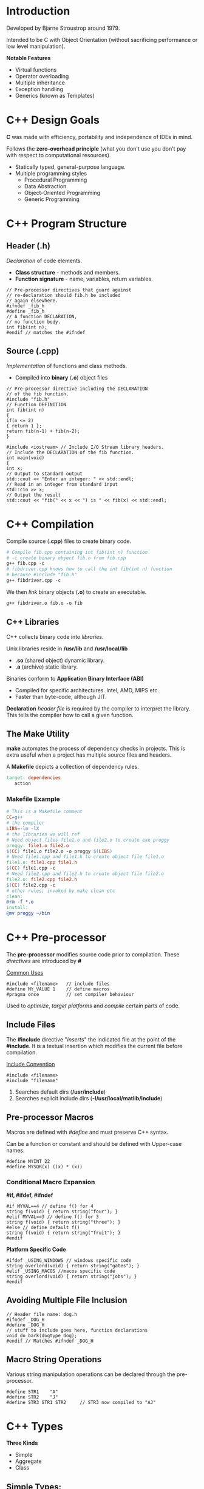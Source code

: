 #+OPTIONS: toc:2
#+OPTIONS: ^:nil
* Introduction
Developed by Bjarne Stroustrop around 1979.

Intended to be C with Object Orientation (without sacrificing performance or low level manipulation).

*Notable Features*
   - Virtual functions 
   - Operator overloading
   - Multiple inheritance
   - Exception handling
   - Generics (known as Templates)
     
* C++ Design Goals
  *C* was made with efficiency, portability and independence of IDEs in mind.

  Follows the *zero-overhead principle* (what you don't use you don't pay with
  respect to computational resources).
 
  - Statically typed, general-purpose language.
  - Multiple programming styles
    + Procedural Programming
    + Data Abstraction
    + Object-Oriented Programming
    + Generic Programming
* C++ Program Structure
** Header (.h)
   /Declaration/ of code elements.
   - *Class structure* - methods and members.
   - *Function signature* - name, variables, return variables.
#+BEGIN_SRC C++
// Pre-processor directives that guard against
// re-declaration should fib.h be included
// again elsewhere.
#ifndef _fib_h
#define _fib_h
// A function DECLARATION,
// no function body.
int fib(int n);
#endif // matches the #ifndef
#+END_SRC
** Source (.cpp)
   /Implementation/ of functions and class methods.
   - Compiled into *binary* (*.o*) object files
#+BEGIN_SRC C++
// Pre-processor directive including the DECLARATION
// of the fib function.
#include "fib.h"
// Function DEFINITION
int fib(int n)
{
if(n <= 2)
{ return 1 };
return fib(n-1) + fib(n-2);
}

#include <iostream> // Include I/O Stream library headers.
// Include the DECLARATION of the fib function.
int main(void)
{
int x;
// Output to standard output
std::cout << "Enter an integer: " << std::endl;
// Read in an integer from standard input
std::cin >> x;
// Output the result
std::cout << "fib(" << x << ") is " << fib(x) << std::endl;
#+END_SRC
* C++ Compilation
Compile source (*.cpp*) files to create binary code.
#+BEGIN_SRC makefile
# Compile fib.cpp containing int fib(int n) function
# -c create binary object fib.o from fib.cpp
g++ fib.cpp -c
# fibdriver.cpp knows how to call the int fib(int n) function
# because #include "fib.h"
g++ fibdriver.cpp -c
#+END_SRC
We then /link/ binary objects (*.o*) to create an executable.
#+BEGIN_SRC makefile
g++ fibdriver.o fib.o -o fib
#+END_SRC
** C++ Libraries
   C++ collects binary code into /libraries/.

   Unix libraries reside in */usr/lib* and */usr/local/lib*
     - *.so* (shared object) dynamic library.
     - *.a* (archive) static library.

   Binaries conform to *Application Binary Interface (ABI)*
     - Compiled for specific architectures. Intel, AMD, MIPS etc.
     - Faster than byte-code, although JIT.

     *Declaration* /header file/ is required by the compiler to interpret the library.
     This tells the compiler how to call a given function.

** The Make Utility
   *make* automates the process of dependency checks in projects. This is extra useful when a project has multiple
   source files and headers.

   A *Makefile* depicts a collection of dependency rules.
#+BEGIN_SRC makefile
 target: dependencies
	action
 #+END_SRC  
*** Makefile Example
#+BEGIN_SRC makefile
 # This is a Makefile comment
 CC=g++
 # the compiler
 LIBS=-lm -lX
 # the libraries we will ref
 # Need object files file1.o and file2.o to create exe proggy
 proggy: file1.o file2.o
 $(CC) file1.o file2.o -o proggy $(LIBS)
 # Need file1.cpp and file1.h to create object file file1.o
 file1.o: file1.cpp file1.h
 $(CC) file1.cpp -c
 # Need file2.cpp and file2.h to create object file file2.o
 file2.o: file2.cpp file2.h
 $(CC) file2.cpp -c
 # other rules; invoked by make clean etc
 clean:
 @rm -f *.o
 install:
 @mv proggy ~/bin
 #+END_SRC
* C++ Pre-processor
  The *pre-processor* modifies source code prior to compilation. These /directives/
  are introduced by *#*

  _Common Uses_
#+BEGIN_SRC C++
#include <filename>   // include files
#define MY_VALUE 1    // define macros
#pragma once          // set compiler behaviour
#+END_SRC
  Used to /optimize/, /target platforms/ and /compile/ certain parts of code.
** Include Files
   The *#include* directive "/inserts/" the indicated file at the point of the *#include*. It is a textual
   insertion which modifies the current file before compilation.
   
   _Include Convention_
#+BEGIN_SRC C++
#include <filename>
#include "filename"
#+END_SRC
1. Searches default dirs (*/usr/include*)
2. Searches explicit include dirs (*-I/usr/local/matlib/include*)
** Pre-processor Macros
Macros are defined with /#define/ and must preserve C++ syntax.

Can be a function or constant and should be defined with Upper-case names.

#+BEGIN_SRC C++
#define MYINT 22
#define MYSQR(x) ((x) * (x))
#+END_SRC
*** Conditional Macro Expansion
    *#if, #ifdef, #ifndef*
#+BEGIN_SRC C++
#if MYVAL==4 // define f() for 4
string f(void) { return string("four"); }
#elif MYVAL==3 // define f() for 3
string f(void) { return string("three"); }
#else // define default f()
string f(void) { return string("fruit"); }
#endif
#+END_SRC
   *Platform Specific Code*
#+BEGIN_SRC C++
#ifdef _USING_WINDOWS // windows specific code
string overlord(void) { return string("gates"); }
#elif _USING_MACOS //macos specific code
string overlord(void) { return string("jobs"); }
#endif
#+END_SRC
** Avoiding Multiple File Inclusion
#+BEGIN_SRC C++
// Header file name: dog.h
#ifndef _DOG_H
#define _DOG_H
// stuff to include goes here, function declarations
void do_bark(dogtype dog);
#endif // Matches #ifndef _DOG_H
#+END_SRC
** Macro String Operations
 Various string manipulation operations can be declared through the pre-processor.
 #+BEGIN_SRC C++
 #define STR1    "A"
 #define STR2    "J"
 #define STR3 STR1 STR2     // STR3 now compiled to "AJ"
 #+END_SRC
* C++ Types
  *Three Kinds*
  + Simple
  + Aggregate
  + Class
** Simple Types:
  + *char* - 8-bit integer value.
  + *int* - standard system integer.
  + *float* - system single precision float.
  + *double* - system double precision float.
  + *short/long/long long* - short (half)/long (double) integer.

  *Signed vs Unsigned*
  + *bool* - 8 bit integer value. 0 converts to /false/ and non-zero value converts to /true/.
  + *unsigned char c* - u_char may also be defined.
  + *std::size_t* - standard unsigned integral type.

  *Simple Type Sizes are System*
#+BEGIN_SRC C++
cout << "System long size=" << sizeof(long) << " bytes.";
#+END_SRC
** Integral Types
| Type      | int    | long   | long long |
|-----------+--------+--------+-----------|
| 16-bit OS | 16-bit | 32-bit | n/a       |
| 32-bit OS | 32-bit | 32-bit | 64-bit    |
| 64-bit OS | 32-bit | 64-bit | 64-bit    |
*Modern Alternative to *sizeof()*
#+BEGIN_SRC C++
#include <limits>
...
std::cout << "long size="
          << std::numeric_limits<long>::digits;
#+END_SRC
*cstdint* header provides /int32_t/, /int64_t/, /uint32_t/, /uint64_t/ types.
** Aggregate Types
*** Structures
/Groups/ data into a *record*.

*Ancestor* of the /class/.

_Notes_
- All data and methods are *public*.
- Helps with backward compatibility with C.
- Use a class if you really want a class!

*Declaration*
#+BEGIN_SRC C++
struct DataEntry{
   int IdNumber;
   char name[40];
   char address[300];
}; // REMEMBER THE SEMI-COLON
#+END_SRC
We can now use *DataEntry*
#+BEGIN_SRC C++
DataEntry d1;
cout << "Name is: " << d1.name << endl;
d1.IdNumber = 1048576; 
#+END_SRC
_Singleton Structure_ (no *struct* name)
#+BEGIN_SRC C++
struct { int a; } s1;
#+END_SRC
*Shallow Copy*

_Shallow Copy (byte-by-byte) with Assignment Operator=_
#+BEGIN_SRC C++
DataEntry d1 = d2;
#+END_SRC
(shallow copy means pointers will not be accessed)
*** Enumerations
    A set of named integer constants.

*Declaration*
#+BEGIN_SRC C++
enum name {label_1, ..., label_n};
#+END_SRC
First integer will be zero, increment for each label.

_Specific Mapping_
#+BEGIN_SRC C++
enum DaysOfWeek {Sun=1, Mon, Tues, Wed, Thur, Fri, Sat};
#+END_SRC
DaysOfWeek is now a valid time.
#+BEGIN_SRC C++
DaysOfWeek dd;
if (dd == Fri) cout << "It's Friday!" << endl;
#+END_SRC
Enumeration type is *not* *int*.

Enumeration scope is global or class.

_When using a class enum outside of class_
#+BEGIN_SRC C++
MyClass::DaysOfWeek x = MyClass::Sun;
#+END_SRC
** Class Types
*** Declaration
*C++ separates method code from class declaration.*
 
Declared with /class/ keyword within header file (*.h*).
#+BEGIN_SRC C++
#ifndef PERSON_H
#define PERSON_H
#include <string>

class person{
private:           // private members
   std::string n;
public:            // public members
   person(std::string name); // constructor
   void set_name(std::string name); // setter
};  // NB! semi-colon
#+END_SRC
*** Implementation
Implement methods in source file (*.cpp*).
#+BEGIN_SRC C++
#include "person.h" //incl class declaration
// implementation of methods

person::person(std::string name) : n(name) {}  // constructor
void person::set_name(std::string name) { n = name; } // member function
#+END_SRC
*::* (scope operator) and class name associates /declaration/ + /definition/

* C++ Variables
** Variable Initialises
_Simple Variables_
#+BEGIN_SRC C++
float a = 0.4534534e-10;      //simple vars
int b[5] = { 0, 1, 2, 3, 4 }; //arrays
#+END_SRC
_Structure_ (field by field)
#+BEGIN_SRC C++
struct Name { char a; int numbers[3]; float t; };
Name tt = {'A', {1,2,3}, 0.5};
#+END_SRC
_Brackets_ (multi-value fields)
#+BEGIN_SRC C++
int myarray[3][3][2] = {
  { {1,2}, {3,4}, {5,6} },
  { {7,8}, {9,10}, {11,12} },
  { {13,14}, {15,16}, {17,18} }
};
#+END_SRC
Only works for *Plain Old Data (POD)*

/Class/ types initialised with a constructor.
** Variable Qualifiers
| Qualifier Name | Qualifier Description                                      |
|----------------+------------------------------------------------------------|
| extern         | variable defined outside current scope                     |
| static         | variable bound to class                                    |
| const          | value cannot be changed after initialisation               |
| register       | suggests that compiler use CPU registers to store variable |
| volatile       | variable protected from compiler optimisations             |
** Type Conversion
C++ is a *strong type checker*.

_Automatic Casts_
Expressions/assignments, function params, class.
#+BEGIN_SRC C++
int i = 1;
std::printf(i);
#+END_SRC
_Explicit_
#+BEGIN_SRC C++
float x = 4.0f
int i = (int)(x) + 2;  // old style
int j = int(x) + 2;    // new style
#+END_SRC
Old style required for *unsigned char* and *long long*.

Type conversion may be unsafe so the compiler attempts to limit it.

eg. *int* to *short* and back to *int* loses 2 bytes of data.
** Type Definitions
Creates a *new type name* from an old one. Allows for simpler code.
Also obeys the scoping principles.
 
_Examples_
#+BEGIN_SRC C++
// type u_char is an unsigned char
typedef unsigned char u_char;
#+END_SRC
#+BEGIN_SRC C++
std::vector<float> vec;
typedef std::vector<float>::const_iterator it;
it i = vec.begin(); // I’m not typing that out again
#+END_SRC
** Overflow Errors
Operations can result in variables exceeding their maximum values
which won't result in a compile or runtime error.
Be careful to check these logical errors.

Recall a *char* can take on values in the range *-128* to *127*
#+BEGIN_SRC C++
char c = 0;
cout << int(c) << "\n";
c += 100;                   // Still Good
cout << int(c) << "\n";
c += 100;                   // Woops we're overflowin
cout << int(c) << "\n"
#+END_SRC
* C++ I/O
C and C++ IO are based on /streams/, which are sequences of bytes flowing /in/ and /out/ of programs.

_Input Operations_
Data bytes flow from an input source (e.g. keyboard, file, network, etc...) in the program.

_Output Operations_
Data bytes flow from the program to an output sink (e.g. console, file, network, etc...)
** iostream library
Stream support is provided in the *iostream* library

This library /overloads/ the *<<* operator for /stream insertion/ and the *>>* operator for /stream extraction/.

Provides standard stream objects *cout* (console output) and *cin* (console input)
| I/O TYPE | SCOPE        | OBJECT                       |
|----------+--------------+------------------------------|
| Console  | global       | cout, cerr, clog, cin        |
| File     | instantiated | ofstream, ifstream           |
| Memory   | instantiated | ostringstream, istringstream |
*** I/O Code EXAMPLEs
**** Console
#+BEGIN_SRC c++
#include <iostream>
std::string s; double d;
std::cout << "Hello world " << s << ’ ’ << d << std::endl;
std::cin >> s >> std::ws /* consume ws */ >> d; // Read string+double
#+END_SRC
**** File
#+BEGIN_SRC c++
#include <fstream>
std::ofstream out("output.txt"); std::ifstream in("input.txt");
out << "Hello world " << s << ’ ’ << d << std::endl;
in >> s >> std::ws /* consume ws */ >> d; // Read string+double
#+END_SRC
**** Memory
#+BEGIN_SRC C++
#include <sstream>
std::ostringstream oss; std::istringstream iss("FooBar 1.234");
oss << "Hello world " << s << ’ ’ << d << std::endl;
iss >> s >> std::ws >> d;            // Get string+double from iss
std::cout << oss.str() << std::endl; // Print the oss’ string.
#+END_SRC
*** I/O Stream Hierarchy
*ofstream* + *ostringstream* inherit from *ostream*.

This means base class *ostream &* can bind to *ofstream*/*ostringstream* variables.
*** I/O Stream Operators
+ *<<* appends data to stream object.
+ *>>* removes data from stream object.

Can be /overloaded/ for custom types.
#+BEGIN_SRC C++
class point { public: int x; int y; };
#+END_SRC
_overload stream output << operator_ *ostream* is base class
#+BEGIN_SRC C++
ostream & operator<<(ostream & out, const point & p)
   { out << p.x << ’ ’ << p.y; return out; }
#+END_SRC 
_overload stream input >> operator_ *istream* is base class
#+BEGIN_SRC C++
istream & operator>>(istream & in, point & p)
   { in >> p.x >> std::ws /* consume ws */ >> p.y; return in; }
#+END_SRC

streams can now output and input point
#+BEGIN_SRC C++
point origin;
cin >> origin; // >> overloaded for point
cout << origin; // << overloaded for point
#+END_SRC
* Console I/O
Done via methods and overloaded operators ( <<,>> )
#+BEGIN_SRC C++
int i; float f;
// Add a string to cout
cout << "Enter an integer and a float: ";
cin >> i >> ws >> f; // Remove an int and a float from cin
#+END_SRC
- *cout* - writes to stdout
- *cin* - reads from stdin 
- *cerr* - is mapped to stderr (no redirection)
- *Manipulators* - affects behaviour of stream

_Special Characters_
| SPECIAL CHARACTER | USAGE                 |
|-------------------+-----------------------|
| \n                | newline               |
| \t                | tab                   |
| \NNN              | print char with octal |
| \xNNN             | print char with hex   |
| \a                | beeps                 |

_Examples_
#+BEGIN_SRC C++
cout << "the end-of-line manip" << endl;
cout << "write numbers as hex" << hex << 45;
cin >> a >> ws >> b; // ws consumes whitespace
// #include <iomanip> for setprecision
cout << scientific << setprecision(8) << 1.342355;
#+END_SRC
We can also write our own manipulators.
**** Reading Console Data
  *>>* operator is /overloaded/ to support different data types.

  _Example_
  #+BEGIN_SRC C++
  string mystring;
  cin >> mystring; // Reads till whitespace
  float f;
  cin >> f; // Read in a float. e.g. try "1.45e-8"
  #+END_SRC
  _Other Methods_
  #+BEGIN_SRC C++
  int i;
  cin >> hex >> i; // Read in hex. Try 0xAB
  cin >> octal >> i; // Read in octal. Try 054
  #+END_SRC
**** Reading Lines of Console Data
  #+BEGIN_SRC C++
  #include <string>
  #include <iostream>
  // Needed for string objects
  // Need for cout and cin
  void main(void) {
  std::string s;
  std::getline(std::cin, s,’\n’); // Reads till ’\n’.
  std::cout << s << std::endl; // Output the input
  }
  #+END_SRC
  _Why its Powerful_
  #+BEGIN_SRC C++
  int i; float f;
  // Assume user types "4 4.2 hello world"
  cin >> i >> f; // Consumes the "4 4.2"
  cin >> i >> f; // Tries to consume "hello world". FAILS
  #+END_SRC
**** Reading from cin
  #+BEGIN_SRC C++
  vector<string> items;
  string s;
  while (!cin.eof()) {
    cin >> s >> ws;
    items.push_back(s);
  }
  #+END_SRC
** Memory-based I/O
Formats strings or read from strings in memory.

Useful for converting non-string types to string.

Use *stringstream* normally but:
- *strstream* for old *char ** strings. deprecated + buggy.
- *istringstream/ostringstream* depending on input/output.

_Example_
#+BEGIN_SRC C++
#include <sstream>
int i1, i2; float f1; string str;
string input = "hello 1 2 2.3";
istringstream is(input);
is >> str >> i1 >> i2 >> f1;
#+END_SRC
** File-based I/O
two basic types: input and output file streams.

simple file I/O: *fstream*, *ifstream*, *ofstream*

_Example_
#+BEGIN_SRC C++
#include <fstream>
ifstream myfile;
myfile.open("file.dat");
if (!myfile)
  { cerr << "File open failed!"; }
#+END_SRC
or
#+BEGIN_SRC C++
ifstream myfile("file.dat");
myfile.close(); // close the file
#+END_SRC
*always close files* (with destructors is fine)
** Text File I/O
overloading operators ( *<<*, *>>* ) available; derived from *ios*

_EXAMPLE_
#+BEGIN_SRC C++
int i;
while (!myfile.eof()) {
  myfile >> i >> ws;
  cout << "The next data item is " << i << endl;
}
#+END_SRC
type of input determined by variable and white spaces separates data items (use *ws*)
** Binary File I/O
_Example_
#+BEGIN_SRC C++
#include <iostream>
#include <fstream>

const int ARRAY_SZ=40;
unsigned char array[ARRAY_SZ];
ifstream myfile("binary.dat", ios::binary);
while (!myfile.eof()) {
  int n = myfile.read(array, ARRAY_SIZE);
  cout << "Data: ";
  for(int i=0; i<n; ++i) { cout << array[i]; }
  cout << endl;
}

outfile.write(array, ARRAY_SIZE); // Binary output
#+END_SRC
* Scope
What variable/function is a label bound to at a point?
#+BEGIN_SRC C++
class A { int a=1; }; // a in scope of class A
void func1(void) { int a=2; } // a in scope of func1
void func2(void) { int a=3; } // a in scope of func2
while(true) { int a=4; } // a in the scope of code block
#+END_SRC
*RULE OF THUMB*: Pairs of *{}* define new scope.

Variables defined at *global* scope are visible everywhere.
** Local Variables
A variable defined in an enclosed scope hides one in outer scope.
#+BEGIN_SRC C++
int i = 10; // global/outer scope
for (int j = 0; j < 5; j++)
{ int i = j*2; cout << i << endl; }
#+END_SRC
You can access global scope variables using scope operator, *::*
#+BEGIN_SRC C++
int i = 10; // defined OUTSIDE code/class
for (int j = 0; j < 5; j++)
  { int i = j*2; cout << ::i << endl;}
#+END_SRC
** Lifetime
In C++, lifetime of automatic variables is bounded to scope. Once the scope is left, the variables defined within
it are destroyed.
** Namespaces
Large projects may result in name clashes. We solve this through a namespace.

- Labels in the namespace are "prefixed" with the namespace.
- No duplicate definitions within namespace.
- Use scope resolution operator *::* to refer to namespace labels.
#+BEGIN_SRC C++
namespace project { int p1; }
namespace projectx { float p1; }
cout << project::p1 << projectx::p1;
#+END_SRC
It's almost like a virtual directory.
* C++11 New Features
** New Typing Constructs
- *auto* - deduces type of variable from expression on rhs.
#+BEGIN_SRC C++
std::vector<float> vec;
// std::vector<float>::iterator i = vec.begin()
auto i = vec.begin();
#+END_SRC
- *decltype* - deduce type of variable from supplied expression.
#+BEGIN_SRC C++
int an_int;
// Figure out the type of this
// variable at compile time.
decltype(an_int) another_int = 5;
#+END_SRC
** Initializer Lists
Extends Initializer Lists to work with non-POD constructs.
#+BEGIN_SRC C++
std::vector<int> a = { 0, 1, 2, 3, 4 };
#+END_SRC
Constructor takes a *std::initializer_list<type>* variable.
#+BEGIN_SRC C++
class MyList {
  public:
    MyList(const std::initializer_list<int> & rhs)
    {
      for(auto i = rhs.begin(); i != rhs.end(); ++i)
        { /* construct MyList */ }
    }
}
#+END_SRC
* C++ Program Memory
C++ allows programmers to directly access, manipulate and manage memory.

_Program Memory_
| Level 1 | Code                          |
| Level 2 | Global variables/ Static data |
| Level 3 | Freestore or Heap             |
| Level 4 | Stack                         |
/Local variables/ are allocated to the *stack*

/Dynamic variables/ are allocated to the *heap*
* Pointers
Copying large object is slow. /Pointers/ allow us to avoid extra copies
- Copy object's memory address around.
- 2^{16} = 64KB. 16-bit integer for memory address range.

_Array Analogy_
A program's memory can be compared to a huge array of bytes.
Index into the array is a pointer.
Usually written in /hex/: 0XFFFFFFA0 (32-bit address)
** Declaring Pointers
A *pointer* variable holds a *memory address*
#+BEGIN_SRC C++
type * ptrname;
#+END_SRC
Initializing to memory address with *&*
#+BEGIN_SRC C++
int a = 5;
int * ptr = &a;
#+END_SRC
Initialize default ptr value to *nullptr*
#+BEGIN_SRC C++
// keyword in C++11
int * p1 = nullptr;
// C++03 MACRO (0x0)
int * p2 = NULL;
#+END_SRC
** Dereferencing Pointers
*Value* at address obtained using * operator
#+BEGIN_SRC C++
int * ptr = 0xFFFFFFA0; // Assign random address. BAD!
int i = *ptr; // Dereference to inspect value at random address.
cout << "int value @ address "
     << static_cast<void *>(ptr) << "=" << i << endl;
*ptr = 5;     // Dereference to set value.
#+END_SRC
_Dereferencing members of Struct/Class Pointers_

*Class*:
#+BEGIN_SRC C++
class binary_tree_node
{
public:
  float node_func(void) { return f; }
  binary_tree_node * left, * right;
  float f;
};
binary_tree_node n; binary_tree_node * node = &n;
(*node).f = 1.0f;
#+END_SRC
or even prettier
#+BEGIN_SRC C++
node->f = 1.0f;
node->left = node->right = NULL;
cout << node->node_func() << endl;
#+END_SRC
** Types of Pointers
*** Generic Pointers
Can point to any type, but cannot be directly dereferenced, one must cast /explicitly/.
#+BEGIN_SRC C++
// assume this returns a pointer
void * ptr = GetAddress();
float * fptr = static_cast<float *>(ptr);
#+END_SRC
Functions can both receive and return void pointers. Don't do it though because it can get confusing.
All pointers have the same size anyway (Architecture dependent).

Max addressable memory for 32-bits is 4GB.
*** Function Pointers
The function *name* is a pointer to code in memory.
#+BEGIN_SRC C++
// Declare a Function Pointer type, binfuncptr
typedef int (*binfuncptr)(int,int);
// Functions matching binfuncptr’s signature
int add(int a, int b) { return a+b; }
int subtract(int a, int b) { return a-b; }
// Applies function ptrs of type binfuncptr
int apply(binfuncptr ptr, int a, int b) { return ptr(a, b); }

int main(void) {
  cout << apply(add, 5, 3) << endl;
  cout << apply(subtract, 5, 3) << endl;
  int (*fptr)(int,int) = add; // No typedef
  fptr(5,3);
}
#+END_SRC
** Pointer Arithmetic
Access array of memory using pointer arithmetic.
#+BEGIN_SRC C++
char a[4] = {’D’,’O’,’G’,’E’};
char * ptr = a; // Arrays are
for(int i=0; i<4; i++) // pointers!
  { cout << *(ptr+i) << endl; }
#+END_SRC
Step size is deduced from type.
#+BEGIN_SRC C++
for(char * p=a; p != a+4; ++p)
  { cout << *p << endl; }
#+END_SRC
Array indexing is still a lot nicer.
#+BEGIN_SRC C++
for(int i=0; i<4; ++i)
  { cout << ptr[i] << endl; }
#+END_SRC
** Pointer Indirection
Pointers to pointers
#+BEGIN_SRC C++
// pointer to a char pointer
char * cptr = nullptr;
char ** ccptr = &cptr;
char *** cccptr = &ccptr;
#+END_SRC
add a * for every level of indirection

_Example_
#+BEGIN_SRC C++
char ch = ’a’;
char * cptr = &ch;
char ** ccptr = &cptr;
char *** cccptr = &ccptr;

// What does this print?
cout << *cptr << **ccptr
  << ***cccptr << endl;

*cptr = ’b’; **ccptr = ’c’;
***cccptr = ’d’;

// What does this print?
cout << ch << endl;
#+END_SRC
** Pointers as Function Arguments
Old style of reference passing. Pass reference instead of copying variable into function argument.
#+BEGIN_SRC C++
big_class * func(big_class * object, node_type ** node)
{
  // Access the rather large object
  dostuffwith(object->large_value);
  // Change the address of the supplied pointer!
  *node = object->node;
  return object;
}
#+END_SRC
Avoids copy of large value but is fairly legacy.
* References
A reference serves as an alternative name for the object with which it has been initialised.
#+BEGIN_SRC C++
int x = 10;  // 'plain' int
int& r = x;  // reference
#+END_SRC
- *x* is an ordinary /int/
- *r* is a reference, initialised with *x*, no new memory is allocated
* Functions
** Pass-by-value
#+BEGIN_SRC C++
int add(int a, int b)
#+END_SRC
Two new local variables a and b are created and are assigned the incoming values.
They are destroyed once the function completes.
** Pass-by-reference
#+BEGIN_SRC C++
int add(int& a, int& b)
#+END_SRC
&a creates a reference to an int. It becomes an alias to the existing integer variables/values.
** Overloading
Multiple function signatures with the same name.
#+BEGIN_SRC C++
double add (int a, int b)
double add(double a, double b)
#+END_SRC
* Dynamic Memory Allocation
C++ does *not* have a garbage collector.

*Dynamic variables* (created using *new*) allocated/deallocated by programmer (Local
or automatic variables managed by the runtime environment using scope).

Address of Dynamic Memory stored in a pointer.
#+BEGIN_SRC C++
// Allocate and deallocate single object
myobject * myobjptr = new myobject;
delete myobjptr;
// Allocate and deallocate array of objects
int * intptr = new int [30];
delete [] intptr; // NB! Brackets
#+END_SRC
- *new* - invokes constructors
- *delete* - invokes destructors
** Stack vs. the Heap
/Dynamic Memory/ is acquired from the *heap*.

/Local Variables and Arguments/ live on the *stack*.
** Dynamic Arrays
We can also create dynamic arrays with *new*
#+BEGIN_SRC C++
// 2 rows, different column sizes for each row
int rows = 2; int cols[2] = { 3, 2 };
float ** array = new float*[rows]; // Allocate array of float *’s
for (int i=0; i<rows; ++i) {
  // Allocate float array, current row determines size
  array[i] = new float[cols[i]];
  // Initialise the array with float values
  for(int j=0; j<cols[i]; ++j)
    { array[i][j] = float(i*j+1); }
  }
}

if (array[k][l] == 2.0 ) { /* do stuff */ }

for(int i=0; i<rows; ++i)
  { delete [] array[i]; } // Delete the inner arrays
delete [] array;
// Delete the outer array
#+END_SRC
* Resource Acquisition is Initialisation (RAII)
C++ Memory Model pairs /Object Construction/ and /Destruction/ within *same scope*.

Important for guaranteeing /exception safety/.
** Automated Pointer Management
Dynamically Allocated Memory isn't managed by the RAII paradigm.

_Problem_
#+BEGIN_SRC C++
int main(void) {
  student * ptr = new student;
  if(!ptr->invoke(1))
    throw dark_lord_exception();
  delete ptr; // doesn’t get called if throw occurs!
}
#+END_SRC
_Solution_ (encapsulate and guarantee pointer release)
#+BEGIN_SRC C++
class student_ptr {
private: student * ptr;
public:
  student_ptr(student * p) : ptr(p) {}
  ~student_ptr(void) { delete ptr; }
};
#+END_SRC
*** unique_ptr
Wraps a pointer in *automatic* variable.

Automatically deletes pointer when it leaves scope.

*Zero extra overhead*
#+BEGIN_SRC C++
#include <memory>
int main(void) {
  std::unique_ptr<student> ptr(new student);
  if(!ptr->invoke(1)) // Exact same pointer semantics
    throw dark_lord_exception();
} // Allocated pointer automatically cleaned up
#+END_SRC
**** _Usage Patterns_

- Acquire allocated memory, obtain raw pointer, release
#+BEGIN_SRC C++
std::unique_ptr<int> A(new int(10));
int * ptr = A.get() // Return raw pointer
A.release();        // Releases (deletes) held pointer
#+END_SRC

- Exchange for new pointer
#+BEGIN_SRC C++
std::unique_ptr<int> B(new int(20));
B.reset(new int(30)); // Release held pointer, replace with new
#+END_SRC

- Acquire allocated memory array, use subscript
#+BEGIN_SRC C++
std::unique_ptr<int []> C(new int[10]);
std::cout << C[5];   // Subscript operator for arrays
#+END_SRC

**** _Unique Ownership_
Unique pointers cannot be copied, only *moved*. The copy operator= is deleted.
#+BEGIN_SRC C++
std::unique_ptr<int> lhs(new int(10)); // lhs.get() != nullptr;
std::unique_ptr<int> rhs(new int(20)); // rhs.get() != nullptr;
lhs = std::move(rhs);  // Can’t lhs = rhs;
// lhs.get() != nullptr && *lhs == 20;
// rhs.get() == nullptr;
#+END_SRC
- *lhs*'s pointer is released (deleted).
- *rhs*'s pointer is copied to lhs.
- *rhs*'s pointer is NULLED.

Only *one* unique_ptr can be /responsible/ for a pointer.
*** shared_ptr
+ When *shared_ptr* is /copied/copy constructed/, ref *count* incremented.
+ When *shared_ptr* is /destroyed/, ref count decremented.

If *count* reaches 0, managed pointer /deleted/.

Extra overhead from /pointer indirection/ and /count maintenance/.
Use when lifetime of allocated object is uncertain.
**** shared_ptr cycles
Shared pointers can result in *cycles*.

#+BEGIN_SRC C++
class node {
public:
std::shared_ptr<node> next;
};
...
{
shared_ptr<node> A = make_shared<node>(); // Count of 1
shared_ptr<node> B = make_shared<node>(); // Count of 1
shared_ptr<node> C = make_shared<node>(); // Count of 1
A->next = B; B->next = C; C->next = A; // Cycle on last =
  // Counts of A, B and C are now 2
} // Destructors of A, B, and C called. BUT
  // Internal shared_ptr counts are now 1,
  // The object should not really exist
#+END_SRC

*** weak_ptr
*weak_ptr*'s point to *shared_ptr*'s but they don't increment/decrement the count.

_USE_
+ to break cycles.
+ create links.
+ point to allocated memory without asking for responsibility.
#+BEGIN_SRC C++
shared_ptr<node> A = make_shared<node>();  // Count is 1
weak_ptr<node> B(A);                       // Count is 1
if(shared_ptr<node> C = B.lock()) {
  // Count is now 2. Use shared_ptr.
  // Count decremented when block closes (RAII)
}
// Count is back to 1
#+END_SRC
_New Solution_
#+BEGIN_SRC C++
class node {
public:
std::weak_ptr<node> next;
};
...
{
  shared_ptr<node> A = make_shared<node>();
  shared_ptr<node> B = make_shared<node>();
  shared_ptr<node> C = make_shared<node>();
  A->next = B; B->next = C; C->next = A; //
  // Counts of A, B and C are 1
} // no leaks when shared_ptr’s leave scope
#+END_SRC
Now you can:
#+BEGIN_SRC C++
C->next = shared_ptr<node>(); // Set to nullptr
for(shared_ptr<node> head=A; ;head=head->next.lock()) {
  /* Do stuff and set the quit variable at some point */
  if(head->next.expired()) break;
}
#+END_SRC
_Usage Hint_
- *unique_ptr* for mandating sole responsibility of held pointer.
- *shared_ptr* for mandating shared responsibility for shared pointer.

* Values and Reference Semantics
| Value Semantics     | The *value* of the object is important, not the *identity* |
| Reference Semantics | The *identity* of the object is important, not the *value* |
C++ has both *value and reference* semantics while Java only has reference.
** L-Values and R-Values
*l-values* persist.

*r-values* do not persist (think RAII).
#+BEGIN_SRC C++
Matric multiply(Matrix lhs, Matrix rhs)
  { return lhs * rhs; }
Matrix A, B, C, D;
A = B + C + D;
B = Matrix(1.0, 2.0, 3.0, 4.0)
C = multiply(A,B)
#+END_SRC
_L-Values_
*A*, *B*, and *C*

_R-Values_
*B + C + D*, *Matrix(1.0,2.0,3.0,4.0)*, *multiply(C,D)*
** L-Value & vs R-Value References
*l-value references (&)* bind to named variables.
#+BEGIN_SRC C++
Matrix A;
Matrix & Aref = A;
#+END_SRC
*r-value references (&&)* bind to unnamed, temporary variable.
#+BEGIN_SRC C++
Matrix multiply(Matrix lhs, Matrix rhs)
  { return lhs * rhs; }
Matrix B, C, D;
// Binds to unnamed temporary holding result of B + C + D;
Matrix && A = B + C + D;
// Binds to result return value of multiply.
Matrix && A = multiply(B, C);
#+END_SRC
We can /move///steal/ these variable's *values* before their destruction.
** Values vs Reference Semantics 
** Java vs C++
Java has /simple/ and /object/ types.
To the java compiler: an object is a reference!
Syntax is exactly the same for simple types.
#+BEGIN_SRC java
class A { // Java code
   // Takes reference
   // to c and value of i
public void f(C c, int i)
    { c.invoke(i); }
}
//...
A a = new A(); // Allocate
C c = new C(); // on heap
int i = 50;
a.f(c,i);
#+END_SRC
#+BEGIN_SRC c++
class A { // C++ code
  // Takes *reference*
  // to c and *value* of i
public: void f(C & c, int i)
    { c.invoke(i); }
};
//...
A a;
C c;
int i = 50;
a.f(c,i);
#+END_SRC
*C++* syntax implies value semantics *by default*.

*Java* syntax implies reference semantics (except for simple types).

* Implementing RAII and Value Semantics
** Six Special Member Functions
  1. Default Constructor
  2. Copy Constructor
  3. Move Constructor
  4. Copy Assignment Operator
  5. Move Assignment Operator
  6. Destructor

  The compiler creates these even if you don't.

  You can explicitly for *defaults*
  #+BEGIN_SRC C++
class student {
public:
  student(void) = default; // Default constructor
  student(const student & rhs) = default; // Copy Constructor
  student(student && rhs) = default;
  student & operator=(const student & rhs) = default; // Move Constructor
  student & operator=(student && rhs) = default; // Copy and Move Assignment Operators
  ~student(void) = default; // Destructor

  std::string name; // Name
  std::vector<std::string> potions; // Vector of potions
};
#+END_SRC
  Or disallow them with *delete*.
  #+BEGIN_SRC C++
  student(void) = delete;
  #+END_SRC
** Defined Behaviour
  1. Creation
  2. Copying (deep)
  3. Moving
  4. Cleanup
** Rule of Five
   One should manually implement these functions if the class manages special resource.

   _If we define for one of these:_
   1. Copy or Move Constructor
   2. Copy or Move Assignment Operator
   3. Destructor

   Then we should probably define all five.
*** Default Constructor
    Sensibly construct an object with no arguments.
#+BEGIN_SRC c++
    class student {
    public:            // Initialiser list
      student(void) : name("Harold Potter"), wand(acquire_want())
        { set_charges(wand, 100); }      // Constructor body
      
      std::string name;                  // Name
      int wand;                          // Unique Wand
    };
    #+END_SRC
    This important for arrays which use default constructors.
#+BEGIN_SRC c++
    student harry;   // Default constructor called
    student h[3];    // Default constructor called 3 times
    student hogs[3] = { student(), student(), student() };
    #+END_SRC
    Always try use initialiser list instead of a constructor body in constructors.
#+BEGIN_SRC c++
    : name("Harold Potter"), wand(acquire_wand())                  // YES
      { name = "Harold Potter"; wand = acquire_wand(); }           // RATHER NOT
    #+END_SRC
    =
#+BEGIN_SRC java
    class student {
      public student(void)
        { name = new String(); name = new String("Harry"); }
    }
    #+END_SRC

    *C++ /auto/ vars must be constructed while Java can have nulled refs*

    *Member vars always constructed in initialiser list*

    We can also supply default arguments to this constructor and functions
    in general.
#+BEGIN_SRC c++
    student(int charges=50) : name("Harold Potter"),
                              wand(acquire_wand())
      { set_charges(wand, charges); }       // Constructor body
    #+END_SRC
*** Destructor
    Release resources managed by an object.

    *Invoked at end of scope {}* (/deterministic/ cleanup)

    Java *finalize* is similar but non-deterministic.
    #+BEGIN_SRC c++
    class student {
    public:
      ~student(void) {
        if(wand != -1) {  // Release if not null
	  set_charges(wand, 0);      // Empty ammo
	  release_wand(wand);        // Release it
	}
      }
      std::string name;             // Name
      int wand;                     // Unique wand
    };
    #+END_SRC
    *RAII* will automatically call destructors of name, freeing the memory. 

    *But the wand value (resource) must be manually released.*
**** RAII Destructor Comparison
     #+BEGIN_SRC c++
     {
        student potter, malfoy;
        int wand = -1;                          // Start out empty
        wand = acquire_wand();                  // Explicitly acquire
        set_charges(wand, 100);
        potter.zap(wand, malfoy);               // Use
        set_wand_charges(wand, get_charges(wand)-1);
        if (wand != -1) release_wand(wand);  // Explicitly release
      }
      #+END_SRC
     vs *wand resource wrapped* by class
     #+BEGIN_SRC c++
     {
        student potter, malfoy; // wand acquired in def constructor
	potter.zap(malfoy);
     }                          // wand released by potter destructor
     #+END_SRC
     We achieve *RAII* functionality for wand resource by wrapping in a class.
     
     The *Class has responsibility* for the resource, *Zero-overhead*.
*** Copy Constructor
    * Constructs by copying another object.
#+BEGIN_SRC c++
      student harry1;            // Default constructor called
      student harry2 = harry1;   // Copy constructor invoked
      student harry3(harr2);     // Alternate Copy Constructor syntax
      #+END_SRC
    * Takes one argument, *constant L-value ref* to object of same type:
#+BEGIN_SRC c++
      class student {
      public:
        student(const student & rhs) : name(rhs.name), wand(/* ? */)
	  { set_charges(wand, get_charges(/* ? */)) }

	std::string name;             // Name
	int wand;                     // Unique Wands
      #+END_SRC
*** Move Constructor
    Constructs by moving *resources* from another objects, *rhs*. *Rhs* is useually temporary and
    about to be destroyed.

    * Must leave *rhs* in a *destructable* state
      #+BEGIN_SRC c++
      student old_harry;    // Default constructor called
      student new_harry = std::move(old_harry);  // Obtain r-val ref to l-val so move kicks in
      #+END_SRC
    * One argument, *r-value ref* to object of same type
      #+BEGIN_SRC c++
      class student {
      public:
        student(student && rhs) : name(std::move(rhs.name)),   // Move constructor
	    wand(rhs.wand),  // std::move(int) just copies anyway.
	{ rhs.wand=-1; }         // We've taken rhs' wand so the destructor won't try and release
	
      std::string name;      // Name
      int wand;              // Unique wand
      #+END_SRC
*** Copy Assignment Operator 
    Copies contents of cone object to another (releasing existing resources).

    Overloads the *=* operator which does different things for each type.

    * Differentiate from Copy Constructor
      #+BEGIN_SRC c++
      student h1;             // Default constructor called
      student h2 = h1;        // Copy constructor invoked
      student h3(h2);         // alternative Copy Constructor syntax
      h1 = h3;                // Copy Assignment Operator invoked
      #+END_SRC
      
    A *combination of destructor + copy constructor*.
    
    * One argument, *constant L-value ref* to class type
      #+BEGIN_SRC c++
      student & operator=(const student & rhs) {
        if(this != &rhs) { // Optimisation, ignore for now
	  name = rhs.name;           // Defer to copy operator=
	  int new_wand = acquire_wand();                         // Acquire
	  set_charges(new_wand, get_charges(rhs.wand));          // Acquire
	  if(wand != -1) release_wand(wand);                     // Release
	  wand = new_wand;                                       // Assign
	}
	return *this;  // Return a reference to the current object.
      }
      #+END_SRC
*** Move Assignment Operator 
    Moves contents of one object to another and *releases the existing resources*.
    
    Also overloads the *=* operator.

    _Differentiate from the Copy Constructor_
      #+BEGIN_SRC c++
      student h1;          // Default constructor called
      student h2 = h1;     // Copy constructor invoked
      student h3(h2);      // alternative Copy Constructor syntax
      h1 = std::move(h3)   // Move Assignment Operator invoked
      #+END_SRC
    *A combination of destructor + move constructor*.
    
    _One argument, *r-value ref* to Class Type_
      #+BEGIN_SRC c++
      student & operator=(student && rhs) {
        if(this != &rhs) {  // Optimisation, ignore for now
	  name = std::move(rhs.name);         // Defer to move operator=
	  set_charges(wand, 0);               // RELEASE held resource
	  if(wand != -1) release_wand(wand);  // RELEASE held resource
	  wand = rhs.wand;                    // Take rhs' resource
	  rhs.wand = -1;                      // Make rhs' resource null/empty
	}
      return *this; // Return a reference to the current object
      }
      #+END_SRC
** Const Correctness
   - *const* keyword specifies whether a variable may be modified.
   #+BEGIN_SRC c++
   const student potter("Harry");
   #+END_SRC
   - *const* methods will work on both *const* and *non-const* objects + refs.
   #+BEGIN_SRC c++
   class student {
   public:
     std::string name;
     
     void set(const std::string & n) { name = n; };
     std::string get(void) const { return name; };
   }
   #+END_SRC
   then,
   #+BEGIN_SRC c++
   potter.set("Hermione");             // Compiler complains
   std::string name = potter.get();    // Succeeds
   #+END_SRC
   *- const* references are often used to specify read only access to objects.
   #+BEGIN_SRC c++
   std::ostream & operator<<(std::ostream & out, const student & s) {
     out << s.get();
     s.set("Hermione");    // Const problemo
     return out;
   }
   #+END_SRC
   contrast with
   #+BEGIN_SRC c++
   std::istream & operator>>(std::istream & in, student & s) {
     std::string name;
     in >> name;
     s.set(name);     // This will work since s is not a const
     return in;
   }
   #+END_SRC
   This defines a sort of *read/write interface* on your class methods.
** Function Arguments
   - Pass by *constant L-value ref* if only read.
   #+BEGIN_SRC c++
   void print_names(const student & s) { cout << s.get() << endl; }
   #+END_SRC
   - Pass by *L-value ref* if you modify arg for some reason.
   #+BEGIN_SRC c++
   void hermione_it(student & s) { s.set("Hermione"); }
   #+END_SRC
   - Pass by *value* if you're going to make a copy anyway.
   #+BEGIN_SRC c++
   void duplicate(const student & s)
   { student new_s = s; /* do stuff */ }
   ...
   void duplicate(student s) { /* do stuff */ }
   #+END_SRC
   Pass by *value* may become the standard way of doing things since
   /move semantics + copy elision/ eliminate unnecessary copies.
** Function Return Values
   - Constructing a new object, return by *value*.
   #+BEGIN_SRC c++
   student harry_factory(void) {
     student harry("H. Potter"); harry.set_wand_charges(500);
     return harry;
   }
   student h = harry_factory();
   #+END_SRC
   Compiler optimises implied copy away, or /move constructs/ h.
   - Can return *ref* to a ref argument.
   #+BEGIN_SRC c++
   std::ostream & operator<<(std::ostream & out, const student & s)
     { out << s.get(); return out; }
   #+END_SRC
   - Can return *const ref* to class members.
   #+BEGIN_SRC c++
   class student {
     std::string name;
     const std::string & get_name(void) const { return name; }
   };
   #+END_SRC
* Containers and Iterators
** Containers
   Containers hold elements (objects/simple) *TEMPLATED*.
   #+BEGIN_SRC c++
   #include <vector>     // resizable array, with random access
   vector<int> V(3);     // create with 3 default ints, else empty

   #include <list>       // linked list. O(n) access
   list<Animal> A;       // empty list of Animals

   #include <set>        // holds unique values
   set<int> S;           // red-black tree O(log n) access

   #include <map>        // ordered associative mapping: key -> data
   map<string,int> M;    // red-black tree. O(log n) access
   M["zebras"] = 3;      // associate string with int

   #include <unordered_set>
   unordered_set<int> S;            // set backed with hash table

   #include <unordered_map>
   unordered_map<string, int> m;    // assoc map backed with hash table
   #+END_SRC
   *Operator overloading* is very useful for clean code.
** Iterators
   Containers are *heavyweight* and may contain lots of data. *Iterators* are
   *lightweight* and carry references to a data element within a container.

   - This allows us to easily move between container elements.
   #+BEGIN_SRC c++
   vector<int> data = { 6, 8, 2, 4, 0 };
   for(vector<int>::const_iterator i = data.begin(); i != data.end(); i++)
     { cout << *i << endl; }
   for(auto const & ref : data)
     { cout << ref << endl; }
   #+END_SRC
*** Types
    | Name             | Description                                                          |
    |------------------+----------------------------------------------------------------------|
    | vector::iterator | stores a pointer                                                     |
    | list::iterator   | pointer to node object which has next and previous pointers          |
    | set::iterator    | pointers to left and right children, pointer to node parent probably |
*** Iterator Access
    Iterators obtained via container /begin()/ and /end()/ methods. 
    /End()/ is iterator pointing at *logical container end*. This doesn't referance data
    buf rather identifies when we've iterated through all container data.
    #+BEGIN_SRC c++
    for(vector<int>::const_iterator i=v.begin(); i!=v.end(); ++i)
    #+END_SRC
    - Move *forwards with ++i* and *backwards with --i*.
    - Move *multiples with std::advance(i, n)*.
    - *i dereferences the interator to gain access to container elements.
    #+BEGIN_SRC c++
      int value = *i;    // Notice pointer
      *i = 6;            // Semantics again
      #+END_SRC
    - *operator==* and *operator!=* overloaded.
    #+BEGIN_SRC C++
    vector<int>::const_iterator i=v.begin();
    vector<int>::const_iterator j=v.begin();
    i == j; i != j;
    #+END_SRC
* Nested Classes
  Define classes within the namespace of another class.
  Similar to *Java static inner classes only*.
  #+BEGIN_SRC c++
  class outer {
  public:
    class nested {
    public:
      void print(const outer & rhs) const
        { cout << "Secret is " << rhs.secret << endl; }
    };
  private:
    string secret;
  };
  #+END_SRC
  - Nested class can access outer class's private members.
  - Outer class must be passed into the inner class for this to happen.
* Operator Overloading
  Overloading operators allows for cleaner code.
  
  - Any class member function can be overloaded (except destructor).
  - Operators can be overloaded (given a new interpretation).
  - *(), [], new, delete* and also be overloaded.
** Associativity
   Redefined operators retain precedence and associativity.
   
   - *operator<<, operator+* -> Left Associative
     #+BEGIN_SRC c++
     // (cout << a) << b;
     // operator<<(operator<<(cout, a), b);
     cout << a << b;
     // (a + b) + c;
     // operator+(operator+(a, b), c);
     a + b + c;
     #+END_SRC
   - *operator=, operator+=* -> Right Associative
     #+BEGIN_SRC c++
     // a = (b = c);
     // operator=(a, operator+=(b, c));
     a = b = c;
     // a += (b += c);
     // operator+=(a, operator+=(b, c));
     a += b += c;
     #+END_SRC
** Standalone Functions
   Can overload via standalone functions.
   #+BEGIN_SRC c++
   Matrix & operator+=(Matrix & lhs, const Matrix & rhs)
     { /* implement lhs += rhs */; return lhs; }
   Matrix operator+(const Matrix & lhs, const Matrix & rhs)
     { Matrix result = lhs; result += rhs; return result; }
   
   Matrix A, B, C;
   C = A + B;   // calls operator+(A,B)
   C += A;      // calls operator+=(C,A)
   #+END_SRC
   *operator+* and *operator+=* need access to Matrix internals, it *must friend them*.
** Class Member Functions
   Can overload via class member functions.
   #+BEGIN_SRC c++
   Matrix & Matrix::operator+=(const Matrix & rhs)
     { /* implement *this += rhs; */ return *this; }
   Matrix Matrix::operator+(const Matrix & rhs) const
     { Matrix result = *this; result += rhs; return result; }
     
   Matrix A, B, C;
   C = A + B;  // calls A.operator+(B)
   C += A;     // calls C.operator+=(A)
   #+END_SRC
   - *operator+* is /const/ because object is not modified.
   - *operator+=* is /non-const/ because object is modified and reference returned.
   - automatic access to class internals.
   - object is *always the lhs* argument (compared to standalone functions).
** Contextuality and Unary Overloads
   Operand Types determine which overloaded operator is called.
   
   - Matrix Scalar Multiplication and Matrix Product
   #+BEGIN_SRC c++
     Matrix operator*(double lhs, const Matrix & rhs); // prefix
     Matrix operator*(const Matrix & lhs, double rhs); // postfix
     Matrix operator*(const Matrix & lhs, const Matrix & rhs);
     #+END_SRC
   
   - Unary (Single Component) Operator overloads take no arguments
   #+BEGIN_SRC c++
   Matrix Matrix::operator-(void) const;  // Unary Negation
     { Matrix result = *this; /* negate result */; return result; }
   // contrast with Binary Difference
   Matrix Matrix::operator-(const Matrix & rhs) const;
   #+END_SRC
** Efficiency
   Update operators (+=) are generally faster than standard operators.
   #+BEGIN_SRC c++
   Matrix & operator+=(Matrix & lhs, const Matrix & rhs)
     { /* implement lhs += rhs */; return lhs; }
   Matrix operator+(const Matrix & lhs, const Matrix & rhs)
     { Matrix result = lhs; result += rhs; return result; }
   #+END_SRC
   - *operator+=* modifies in place and returns reference.
   - *operator+* creates new objet to hold result.
   - *temporaries* to hold intermediate result of *operator+*.
   #+BEGIN_SRC c++
   Matrix A, B, C, D;
   A = B + C + D;     // creates 2 temps, 1 copy.
   #+END_SRC
   vs.
   #+BEGIN_SRC c++
   Matrix A, B, C, D;
   A = D;   // 1 Copy
   A += C; A += B;
   #+END_SRC
** R-value References
   chaining *operator+* creates *temps* holding intermediate results.
   #+BEGIN_SRC c++
   Matrix A, B, C, D;
   A = B + C + D;        // Might create 2 temps. 1 copy assignment.
   #+END_SRC
   can optimise with move semantics (r-value refs)
   #+BEGIN_SRC c++
   Matrix operator+(Matrix && lhs, const Matrix & rhs)
     { lhs += rhs ; return std::move(lhs); }
   Matrix operator+(const Matrix & lhs, Matrix && rhs)
     { rhs += lhs ; return std::move(rhs); }
   #+END_SRC
   moves avoid object creation and copying
   #+BEGIN_SRC c++
   A = B + C + D;     // create 1 temp. 2 moves.
   #+END_SRC
** Parenthesis
   Overloading parenthesis.
   #+BEGIN_SRC c++
   double  & Matrix::operator()(int i, int j)
     { return data[i*width + j]; }
     
   Matrix A(2,2);  // constructor
   A(0,0) = 0.0;   // parenthesis operator
   A(0,1) = A(1,0) = 1.0; // named object, A
   #+END_SRC
   - *operator()* can take many arguments as is used to define *functors* or function
     objects.
** Array Subscript
   The array subscript *operator[]* takes one argument only;
   #+BEGIN_SRC c++
   char & charbuf::operator[](int index)
     { return a[index]; }
   #+END_SRC
   We are able to chain multiple values in complex objects though
   #+BEGIN_SRC c++
   // Assume internal array of matrixrow objects
   matrixrow & Matrix::operator[](int row)
     { return rows[row]; }
   // Assume internal array of row data
   double & matrixrow::operator[](int col_index)
     { return data[col_index]; }
   ...
   Matrix A;
   cout << A[row][col] << endl;
   A[row][col] = 1.0;
   #+END_SRC
   
* Friend Functions and Classes
  Object-Orientation requires strict encapsulation of data. C++ however allows
  cetain non-member functions to access class internals. This provides a way to get
  around limitations (speed and overloading).

  A function or class may be a *friend* of another. This keyword indicates permission
  is granted by the class. Friend functions are *not* inherited.
** Friend Classes
   #+BEGIN_SRC c++
   class X {
   private:
     friend class BestFriendForever
     std::string secret;
   };
   
   class BestFriendForever {
   public:
     void gossip(const X & x) {
       cout << "OMG, You'll never believe what I heard about X: "
            << x.secret << endl;
     }
   };
   #+END_SRC
   All member functions of BestFriendForEver can access X's members.
** Friend Functions
   #+BEGIN_SRC c++
   class X {
   public:
     friend void press(void);  // not a class member
   private:
     int mybuttons;  // class member
   };
   void press(const X & x) { ++x.mybuttons; }
   #+END_SRC
   Key to note that the function definition *has no friend keyword*.
** Stream Operators
   Naive attempt
   #+BEGIN_SRC c++
   ostream & ostream::operator<<(const Matrix & rhs)
     { *this << /* rhs members */; return *this; }
   #+END_SRC
   Need a standalone friend function
   #+BEGIN_SRC c++
   class Matrix { // Allow operator<< access to Matrix's privates
     friend ostream & operator<<(ostream & os, const Matrix & M);
   }
   ...
   ostream & operator<<(ostream & os, const Matrix & M)
     { os << /* M's privates */; return os; }
   ...
   cout << A << B;  // operator(operator<<(cout, A), B);
   #+END_SRC
** Symmetric Operators
   Friend functions allows us to define symmetric overloading operators.
   #+BEGIN_SRC c++
   class Matrix {
   public:
     Matrix operator*(double c) const { /* postfix multiply */ };
     // Declare prefix multiply function a friend of Matrix
     friend Matrix operator*(double c, const Matrix & A);
   };
   ...
   Matrix operator*(double c, const Matrix & A)
     { /* implement prefix multiply, access A's private members */ }
   ...
   Matrix A, B, C;
   double fact = 3.1;
   #+END_SRC
   *operator<<* and *operator>>* usually standalone friend functions too.
* C++ Inheritance
  Classes can sub-class existing /parent/ or /base/ classes. This encourages code
  re-use.
  
  - C++ has no special keyword (*extends* from Java) and no *super* keyword.
  - C++ supports multiple inheritance with multiple parents
  #+BEGIN_SRC c++
  class A { /* implement */ };
  class B { /* implement */ };
  // C is a sub-class of A and B
  class C : public A, public B { /* implement */ };
  #+END_SRC
** Composition vs Inheritance
*** Inheritance
   If you need to /extend/enhance/ class functionality and you want the same basic
   interface, then *inherit*.
   #+BEGIN_SRC c++
   class Base {
     int x, y;
   public:
     void function1(void);
     void function2(void);
   };
   
   class Derived : public Base {
     int z;
   public:
     void function3(void);
   };
   #+END_SRC
   We say that /Derived class/ *IS-A* /Base object/.
   - Wherever we used a *Base object*, we can /always/ use a *Derived object*.
   - Can redefine inherited methods.
   - Can add new function and member variables.
*** Composition
   *Compose* to /ACCESS/ another class's functionality.
   #+BEGIN_SRC c++
   class Base {
     int x;
   public:
     void bfunction(void);
     void setival(int);
   };
   
   class NewClass {
     int z;
     Base bobject;
   public:
     void set_base_data(int a) { boject.setival(a); }
   };
   #+END_SRC
   - NewClass *HAS-A* Base object within it.
   - NewClass isn't required to conform to Base's interface.
   - NewClass doesn't have to be extended.
** Static and Dynamic Polymorphism
*** Static Polymorphism
    Resolved at compile-time.
    - C++ uses *Static Polimorphism* by /default/.
    - C++ can redefine functions in /Derived/ classes.
    - C++'s zero-overhead principle in action.
*** Dynamic Polymorphism
    Resolved at run-time.
    - Java used Dynamic Polymorphism by /default/.
    - Explicitly introduced in C++ with *virtual* keyword.
    - Also need *reference semantics* (pointers/references).
    - C++ Pointers + References to Base objects work similarly to Java refs.
*** Static vs Dynamic Polymorphism
    _Static Polymorphism_
    #+BEGIN_SRC c++
    class Base {
    public:
      void print(void)
        { cout << "Base" << endl };
    };
    class Derived : public Base {
    public:
      void print(void)
        { cout << "Derived" << endl };
    };

    Base * b = new Base;
    Derived * d = new Derived;
    b->print();  // Output "Base"
    b->print();  // OUtput "Derived"
    #+END_SRC
    _Dynamic Polymorphism_
    #+BEGIN_SRC c++
    class Base {
    public
      virtual void print(void)
        { cout << "Base" << endl };
    };
    class Derived : public Base {
    public:
      virtual void print(void) override
        { cout << "Derived" << endl };
    };
    // Upcast new object pointers to base class
    Base * b = dynamic_cast<Base *>(new Base);
    Base * d = dynamic_cast<Base *>(new Derived);
    b->print();  // Output "Base"
    d->print();  // Output "Derived"
    #+END_SRC
*** Cast Operators
    * *static_cast* 
      performs casting at compile time.
      #+BEGIN_SRC c++
      double value = 1.45;
      double remainder = value - static_cast<int>(value);
      #+END_SRC
    * *dynamic_cast*
      casts to non-equivalent type using run-time check. Use to /upcast/ and
      /downcast/ between polymorphic types.
      #+BEGIN_SRC c++
      Base * b = dynamic_cast<Derived *>(new Derived);
      #+END_SRC
    
    _Dynamic Cast Failes_
    | Casted Type | Action               |
    |-------------+----------------------|
    | pointer     | returns /nullptr/      |
    | reference   | throws /std::bad_cast/ |
** Constructors for Inherited Classes 
   A child class has to correctly initialise its parent (this is done using the
   initialiser list).
   #+BEGIN_SRC c++
   class Base {
   public:
     int x, y;
     Base(int x, int y) : x(x), y(y) {}
   };
   class Derived : public Base {
   public:
     int z;
     Derived(int x, int y, int z) : Base(x,y), z(z) {}
   };
   #+END_SRC
** Accessing Base Members and Functions
   Inheritance can hide (/override/) base class variables (/functions/).
   - uses :: operator
   #+BEGIN_SRC c++
   class Base {
   public:
     int aaa;
   };
   class Derived : public Base {
   public:
     int aaa;
     void print(void) {
       cout << aaa << Base::aaa << endl;
     }
   };
   #+END_SRC
   Special member functions and friends are *not* inherited.
** Access Control
   - *private* members are not inherited.
   - *protected* members are inherited, but not visible outside class.
*** Access Declarations
   C++ has 3 levels of access control which can modify inherited access. This
   overrides the inheritance access spec using *access declaration*.

   | Level     | Public           | Protected        | Private        |
   |-----------+------------------+------------------+----------------|
   | public    | remain public    | remain protected | remain private |
   | protected | become protected | remain protected | remain private |
   | private   | become private   | become private   | remain private |

   #+BEGIN_SRC c++
   class Base {
   protected:
     int vprot;
   public:
     int prot;
   };
   
   class Derived : public Base {
   protected:
     Base::prot;  // access declaration prot noew protected;
   };
   #+END_SRC
   Java provides public inheritance only.

** Virtual Functions and Dynamic Binding
   Virtual (class) functions allow dynamic binding (run-time binding). Java
   supports dynamic binding exclusively; C++ usually binds statically.

   - *syntax*: /virtual ret_type FuncName( args );/
     
   A *virtual function* /must have the same signature/ in every sub-class. You do not
   need a virtual keyword in sub-classes though.
   
   Constructors /cannot/ be *virtual*. Destructors /should/ be *virtual* for a 
   *dynamically polymorphic* class.
    #+BEGIN_SRC c++
    class Base {
      virtual ~Base(void) { /* implement */ }
    };
   
    class Derived {
      virtual ~Derived(void) { /* implement */ }
    };
   
    Base * p = dynamic_cast<Base *>(new Derived); 
    delete p;  // Calls Derived's destructor.
    #+END_SRC
*** Dynamic Binding
    #+BEGIN_SRC c++
    class Base {
    public
      // Use dynamic binding for this function
      virtual void call(void)
        { cout << "Base" << endl; }
    };

    class Derived1 : public Base {
    public:
      //Redefine it here
      virtual void call(void) override
        { cout << "Derived1" << endl; }
    };
    
    class Derived2 : public Base {
    public:
      // And redefine it here
      virtual void call(void) override
        { cout << "Derived2" << endl; }
    };

    int main(void)
    {
      Base * ptr[3] = { new Base, new Derived, new Derived2 };
      for(int i=0; i<3; ++i){
        // Calls correct version
	ptr[i]->call();
	delete ptr[i];
      }
      return 0;
    }
    #+END_SRC
** Virtual Function Table
   *Virtual* functions supported by *virtual function table*. Each class with *virtual* functions
   are backed by function pointer array. *Pointer* points to /most derived function/ version.
   Base class gets a /hidden pointer/ (*vptr*) to the virtual function table. *Vptr* gets set
   depending on /Derived class/. So extra indirection and typecasting introduces performance
   overhead.
** Multiple Inheritance
   Inherits from several base classes. Can inherit from multiple base classes.
   Java uses *interfaces* but constrained.
   #+BEGIN_SRC c++
   class Derived : public BaseOne, public BaseTwo
   {
   public:  // Constructor calls each Base Constructor
     Derived(...) : BaseOne(...), BaseTwo(...) {}
   };
   #+END_SRC
*** Ambiguity
    Base classes define members/vars with same signature, we use scope resolution.
    #+BEGIN_SRC c++
    class BaseOne {
    public:
      ostream & print(ostream & out) { out << "BaseOne"; return out; }
    };
    class BaseTwo {
    public:
      ostream & print(ostream & out) { out << "BaseTwo"; return out; }
    };
    class Derived : public BaseOne, public BaseTwo {
    public:
      ostream & orate(ostream & out) {
	out << print(out); return out;  // Ambiguous
	out << BaseOne::print(out); return out;
      }
    };
    #+END_SRC
*** Multiple Copies of Base
    #+BEGIN_SRC c++
    class Animal {  // Common Base
      public:
	virtual void flap();
    };
    class Mammal : public Animal {
      public:
	virtual void breathe();
    };
    class WingedAnimal : public Animal {
      public:
	virtual void flap();
    };
    
    // A bat is a winged mammal
    class Bat : public Mammal, public WingedAnimal {  // Join
    };
    Bat bat;
    bat.eat();  // eat() derived through Mammal, or WingedAnimal?
    Animal * a = dynamic_cast<Animal *>(new Bat);  // Ambiguous base
    #+END_SRC
**** Virtual Inheritance
     Use *virtual* inheritance to solves the two versions of Animals
     vptr.
     #+BEGIN_SRC c++
     class Animal {...};
     class Mammal : public virtual Animal {...};
     class WingedAnimal : public virtual Animal {...};
     class Bat : public Mammal, public WingedAnimal {...};
     #+END_SRC
** Overide Keyword
   Mathod to tell the compiler that we're trying to *override* a function.
   #+BEGIN_SRC c++
   class Base {
   public:
     virtual void f(int arg) {}
   };

   class Derived : public Base {
   public:
     virtual void f(float arg) override {}
   };
   #+END_SRC
   Also tells compiler to complain if no override happens.
** Final Keyword
   Similar to /Java keyword/.
   
   - /Prevent/ further *inheritance of classes*.
    #+BEGIN_SRC c++
    class Base final {};
    class Derived : public Base {};  // fails
    #+END_SRC
   - /Prevent/ further *inheritance of functions*.
    #+BEGIN_SRC c++
    class Base {
      virtual void f(void) final;
    };
    
    class Derived : public Base {
      virtual void f(void);  // fails
    };
    #+END_SRC
** Abstract Classes
   Cannot be instantiated.
   
   - contains 1+ /pure virtual functions/ (PVG) - (Java: abstract functions)
   - *syntax*: /virtual ret_type FunctionName(args) = 0;/
   - can contain *non-abstract members*.
   - a sub-class /must/ implement *all PVF* to be instantiable.
   - if some PVG are not implemented, the /sub-class/ is abstract.
** Static Keyword
*** Static Class Member Variables
    *static* class variables are associated with the /type/ but not with
    a /single instance/ of that type.
    #+BEGIN_SRC c++
    class buffer
    {
    public:
      int N;
      float * a;
      const static int DEFAULT_SIZE = 10;
      const static std::string NAME;

    public
      buffer(int size=DEFAULT_SIZE) : N(size), a(new float[N] {}
    };
    // Have to initialise non-integral static members in .cpp file
    const std::string buffer::NAME = "Harry";
    #+END_SRC
    Use scope operator *::* on type to access externally.
    #+BEGIN_SRC c++
    buffer::NAME = "Draco";
    #+END_SRC
*** Static Class Member Functions
    *static* class member functions associated with the type but not with
    a /single instance/ of that type.
    #+BEGIN_SRC c++
    class A
    {
    public:
      static int add(int lhs, int rhs) { return lhs + rhs; }
    };
    #+END_SRC
    Use scope operator *::* on type to access externally.
* C++ Templates
  C++ support for *Generic Programming*. These are /Classes/Algorithms/ written
  using /to-be-specified-later/ types.
  #+BEGIN_SRC c++
  template <typename T>  // Parameterise buffer with some type T
  class buffer {
  private:
    T * a;               // pointer to a T
    int _size;           // buffer size
  public:
    buffer(int size) _size(size), a(new T[size])  {}
    ~buffer(void)  { delete [] a; }
    T & operator[](int index) { return a[index]; }
  };
  #+END_SRC
  Type *specified* upon /instantiation/invocation/.
  #+BEGIN_SRC c++
  buffer<int> int_buffer(10);       // buffer of 10 ints please
  buffer<myobj> myobj_buffer(20);   // buffer of 20 myobjs please
  #+END_SRC 
  - More powerful than Java/C# Generics.
  - *Turing Complete* (Can simulate a computer).
  - *Template Metaprogramming* (write compile time programs).
  - *Standard Template Library (STL)* defines /algorithms/ and /containers/ using
    templates (macros can do similar things).
** Templates Advantages
   - Write the generic code once, use many times.
   - Static code evaluated at compile time.
   - Produces aggressively optimised and inlined binaries.
   - Templated code completely defined in header (.h) files.
   - Type-safe, Macros are not.
   - Static polymorphism + templates can solve many dynamic polymorphism problems.
** Template Disadvantages
   - Code bloat.
   - Templated code completely defined in header (.h) files.
     - Long compile times
     - No code separation
     - No information hiding
   - Binaries may be more difficult to debug.
   - Nasty compiler errors.
** Template Code Organisation
   Compiler only knows the /form/ of templated code, it doesn't know what types
   will be supplied so it can't produce binaries yet. Everything must be declared
   in the header (.h) file.
   #+BEGIN_SRC c++
   template <typename T> class buffer {
     T * a; int _size;
   public:  // Can declare + implement within class
     buffer(int size) : a(new T[size]), _size(size) {} // constructor
     ~buffer(void) { delete [] a; }                    // destructor
     T & operator[](int index);  // Just declare operator[] in class
   };
   // Implementation of operator[] later in the .h
   template <typename T> T & buffer<T>::operator[](int index)
     { return a[index]; }
   // Standalone function
   template <typename T> T mymax(const T & lhs, const T & rhs)
     { return lhs < rhs ? lhs : rhs; }
   #+END_SRC
** Template Declarations and Parameters
   - *One Template Parameter*
     #+BEGIN_SRC c++
     template <typename T> class buffer {};
     #+END_SRC
   - *Multiple Template Parameters*
     #+BEGIN_SRC c++
     template <typename Key, typename Data, typename Compare, typename Alloc> map {}
     #+END_SRC
   - *Default Template Parameters*
     #+BEGIN_SRC c++
     template<typename CharT,
          typename Traits = std::char_traits<CharT>,
	  typename Allocator = std::allocator<CharT>
     > class basic_string {};
     
     typedef basic_string<char> string;
     typedef basic_string<char32_t> u32_string;
     #+END_SRC
     If CharT had a default parameter we could
     #+BEGIN_SRC c++
     basic_string<> basic;
     #+END_SRC
** Expression Parameters
   - Object Pointer/Reference.
   - Function Pointer/Reference.
   - Class Member Function Pointer/Reference.
   - *integral* types.
   #+BEGIN_SRC c++
   template <typename T, int Size>
   class buffer {
     T * a;
   public:
     buffer(void) : a(new T[Size]) {} // constructor
     ~buffer(void) { delete [] a; }  // destructor
     T & operator[](int index) { return a[index] };
   };
   #+END_SRC
** Template Specialisation
   Templated class defines behaviour for a *set* of types.
   #+BEGIN_SRC c++
   template <typename T, int Size>
   class buffer {  // Buffer defined for all types
     T * a;
   public:
     buffer(void) : a(new T[Size}) {}
     ~buffer(void) { delete [] a; }
     T & operator[](int index) { return a[index] };
   };
   #+END_SRC
   We may want to customise class definition for:
     - A range of types
     - A particular type
*** Class Template Specialisation
    #+BEGIN_SRC c++
   // General case
   template <int depth> class Fib { public:
     static const unsigned long value = Fib<depth-1>::value + Fib<depth-2>::value;
   };
   // Specialise class template for iteration 0;
   template <> class Fib<0> { public:
     static const unsigned long value = 1;
   };
   // Specialise class template for iteration 1;
   template <> class Fib<1> { public:
     static const unsigned long value = 1;
   };
   
   std::cout << Fib<12>::value << std::endl;
   #+END_SRC
*** Partial Template Specialisation
    Class with many template parameters can be *Partially Specialised*.
    #+BEGIN_SRC c++
    // Most general form
    template <typename T, int Size> class buffer {
    private:
      T * a;
    public
      buffer(void) : a(new T[Size]) {}
    };
    // Partially specialise buffer to handle bools differently
    // Pack them into ints for example
    template <int Size> class buffer<bool, Size> {
    private:
      int * a;
    public:
      buffer(void) : a(new int[Size/sizeof(int) + 1]) {}
    };
    #+END_SRC
*** Function Template Specialisation
    Template definition of class/functions provide general versions for
    all types.
    #+BEGIN_SRC c++
    // Just cast value's memory address to a long
    template <typename T>
    long hash_function(const T & value)
      { return long(&value); }
    #+END_SRC
    However, we may want to *specialise* for a particular type.
    #+BEGIN_SRC c++
    template <>
    long hash_function<std::string>(const std::string & value)
      { long value; /* hash each character */ return value; }
    #+END_SRC
    Function templates have to be fully specialised.
    #+BEGIN_SRC c++
    myobj obj; hash_function(obj);  // Uses most general version
    string s; hash_function(s);     // Uses version specialised for string
    #+END_SRC
    Avoid specifying template parameters. Compiler figures them out from
    arguments.
    #+BEGIN_SRC c++
    string s; hash_function<std::string>(s); // Forces use of string specialisation
    #+END_SRC
    Rule of Thumb - Compiler selects the most specific specialisation.
** Trait Classes
   A templated class that characterises a type.
   
   - *std::numeric_limits* is a good example.
   #+BEGIN_SRC c++
   template <typename T> class numeric_limits {
     typedef T value_type;            // Store the type we're creating
     const static bool is_signed;     // Is this type signed?
     const static bool is_integer;    // Is it integral?
     const static bool has_infinity;  // Does it have an idea of inifinity
     const static int digits;         // How many radix digits does it have?
   };
   std::numeric_limits<int>::is_signed = true;
   std::numeric_limits<int>::has_infinity = false;
   std::numeric_limits<float>::has_infinity = true;
   std::numeric_limits<float>::value_type v = 10.0f;
   #+END_SRC
   - We can also *specialise for ints and floats*
   #+BEGIN_SRC c++
   template <> class numeric_limits<int> {
     typedef int value_type;
     const static bool is_signed = true;      // ints are signed
     const static bool is_integer = true;     // ints are integral
     const static bool has_infinity = false;  // ints can't do infinity
     const static int digits = 31             // 31 bits
   };
   template <> class numeric_limits<float> {
     typedef float value_type;
     const static bool is_signed = true;      // ints are signed
     const static bool is_integer = true;     // floats aren't integral
     const static bool has_infinity = false;  // float have infinity
     const static int digits = 31             // 24 bits
   };
   std::numeric_limits<float>::has_infinity == true;
   std::numeric_limits<int>::has_infinity == false;
   #+END_SRC 
** Dependent Typenames
   #+BEGIN_SRC c++
   template <typename T>
   class some_class {
     typedef std::vector<T>::iterator iterator_type;
     std::vector<T>::iterator i;
   };
   #+END_SRC
   *std::vector<T>::iterator* depends on type T, which hasn't been supplied
   yet. The iterator could be a static variable/function.
   
   - prepending with *typename* tells compiler its type.
   #+BEGIN_SRC c++
   template <typename T>
   class some_class {
     typedef typename std::vector<T>::iterator iterator_type;
     typename std::vector<T>::iterator i;
   };
   #+END_SRC
** Template Coding
   - Lots of type propagation.
   - New types build from old.
   - Everything evaluated at compile time.
   - By contrast, Polymorphic OO strategy involes
     - Dynamic Polymorphism
     - Explicit Interfaces/Abstract Classes
     - Requires Run-Time Type Checking
     - Performance Overhead
** Template Concepts
   Done for nicer error message and specifying constraints on template types.
*** Concept Checking
    #+BEGIN_SRC c++
    template <typename T>
    struct LessThanComparable {
      void constraints(void)
        { bool result = a < b; }
      T a, b;
    };
    #+END_SRC
    This is then instantiated in code requiring functionality.
    #+BEGIN_SRC c++
    template <typename T>
    const T & min(const T & lhs, const T & rhs)
    {

                                       // This is optimised out, but the compiler
      LessThanComparable<T> dummy;     // considers this type, and complains
                                       // if < not supported

      return lhs < rhs ? lhs : rhs;
    }
    #+END_SRC
*** C++14 Template Concepts
    Explicitly state type requirements as language construct.
    #+BEGIN_SRC c++
    template <LessThanComparable T>
    const T & min(const T & lhs, const T & rhs) 
    {
      return lhs < rhs ? lhs : rhs;
    }
    
    template <typename T> requires LessThanComparable<T>
    const T & min(const T & lhs, const T & rhs)
    {
      return lhs < rhs ? lhs : rhs;
    }
    #+END_SRC
* The Standard Template Library (STL)
  Templated Containers, Iterators accessing Container Data, Templated
  Algorithms operating on Iterator Ranges, Template Concepts and algortihms
  independent of Container design.
#+BEGIN_SRC c++
#include <vector>
#include <algorithm>

std::vector<float> data = { 1, 2, 3, 4, 5 };
std::vector<float> result(data.size());
std::transform(data.begin(), data.end(), result.begin(), [](float v) { return v*3 } );
#+END_SRC
** Containers and Iterators
   Containers hold elements (objects/simple);

   - Code is stamped out for each type. Inlined and efficient.
   #+BEGIN_SRC c++
   pair<int, char>             // struct holding two elements
   vector<int> V;              // resizable array
   list<int> L;                // linked list
   set<int> S;                 // tree holding unique elements
   map<string, int> M;         // tree doing associate map
   stack<int> ST;              // LIFO structure
   priority_queue<int> P;      // Always pops the greatest element
   #+END_SRC
   Container classes can be traversed with *iterators*.

   - *begin()* and *end()* define the full range of traversal.
   - *begin()* is at 0.
   - *end()* is at position /last_element+1/.
*** Iterators
    All containers provide:
    #+BEGIN_SRC c++
    Container::iterator
    Container::const_iterator
    #+END_SRC
    and may provide:
    #+BEGIN_SRC c++
    Container::reverse_iterator
    Container::const_reverse_iterator
    #+END_SRC
**** Iterator Requirements
    - Copy Constructor.
    - Copy Assignment Operator.
    - Dereference Operators (both * and -> usually).
    - Operator++ to move to the next data element.
    - Operator== and Operator!= for algorithm functions.

**** Iterator Traits
     These characterise an iterator.
     #+BEGIN_SRC c++
     template <typename Iterator> struct iterator_traits
     {
       typedef typename Iterator::difference_type difference_type;
       typedef typename Iterator::value_type value_type;
       typedef typename Iterator::pointer pointer;
       typedef typename Iterator::reference reference;
       typedef typename Iterator::iterator_category iterator_category;
     };
     #+END_SRC
     So when you write generic iterator code, you can use:
     #+BEGIN_SRC c++
     std::iterator_traits<Iterator>::value_type X;
     #+END_SRC
     Specialised for pointer types (*Pointers are iterators!*).
**** C++11 Range-Based Forloop
     C++11 new range-based forloops.
     
     _Arrays_
     #+BEGIN_SRC c++
     int my_array[5] = {1, 2, 3, 4, 5};
     for (int & x : my_array) {
       x *= 2;
     }
     #+END_SRC

     _Objects with begin() and end()_
     #+BEGIN_SRC c++
     vector<string> my_array = { "Apple", "Pear", "Guava" };
     for (string & s: my_array) [
       cout << s;
     }
     #+END_SRC
** STL Algorithms
   Standalone functions operating on iterator ranges.
    
   - Templated by Iterators:
   #+BEGIN_SRC c++
   template <typename InputIterator, typename OutputIterator>
   OutputIterator copy(InputIterator first, InputIterator last, OutputIterator result)
   {
     for(; first != last; ++first, ++result)
       *result = *first;
     return result;
   }
   #+END_SRC
   - Sample Usage:
   #+BEGIN_SRC c++
   vector<int> data = { 0, 1, 2, 3, 4 }; // C++11 initializer list
   vector<int> result(data.size());      // Allocate space for result
   copy(data.begin(), data.end(), result.begin());
   #+END_SRC
   - Also works with Arrays:
   #+BEGIN_SRC c++
   int A[5] = { 0, 1, 2, 3, 4 };
   copy(A, A+5, result.begin());
   #+END_SRC
*** Useful Iterator Adaptors
    - *back_insert_iterator* adds things to the end of a container:
    #+BEGIN_SRC c++
    int A[5] = { 0, 1, 2, 3, 4 };
    vector<int> result;  // Initialised empty
    back_insert_iterator<vector<int>> bii(result);
    copy(A, A+5, result.begin());  // Crashes, no space in result
    copy(A, A+5, bii);             // espands result automatically
    // Nice helper function automatically creates back_insert_iterator
    copy(A, A+5, back_inserter(result));
    // Also front_insert_iterator and front_inserter
    list<int> lresult;
    copy(A, A+5, front_inserter(lresult));
    #+END_SRC
    - *ostream_iterator* adds to an iostream:
    #+BEGIN_SRC c++
    // Outputs "0, 1, 2, 3, 4"
    std::copy(A, A+5, ostream_iterator<int>(std::cout, ", "));
    #+END_SRC
    - *various*
    #+BEGIN_SRC c++
    vector<int> data(10);                  // Initialise with 10 ints.
    fill(data.begin(), data.end(), 100);   // Set them all to 100.

    data[5] = 5;                           // Remove all int
    remove(data.begin(), data.end(), 5);   // set to 5.
    
    data[5] = 20;   // Get iterator to element with value 20.
    vector<int>::iterator i = find(data.begin, data.end(), 20);
    #+END_SRC
    - *sorting*
    #+BEGIN_SRC c++
    vector<int> data = { 2, 1, 4, 0, 3 };  // C++11 initializer list
    sort(data.begin(), data.end());
    #+END_SRC
    - *std::numeric*
    #+BEGIN_SRC c++
    vector<int> data = { 0, 1, 2, 3, 4 };  // C++11 initializer list
    // Returns 5 + (0 + 1 + 2 + 3 + 4)
    int sum = accumulate(data.begin(), data.end(), 5);
    #+END_SRC
*** Function Objects / Functors
    Function Objects generalize C++ functions. This is heavily used
    in STL to facilitate generic programming. These are passed into STL 
    algorithms instead of normal functions (both are allowable).
    
    - A class object with /overloaded/ parenthesis *operator()*
    #+BEGIN_SRC c++
    class F {
    public:
      bool operator()(int a, int b) const
        { return a < b; }
    };
    F f;   // create an instance
    if (f(i,j)) cout << "i < j";
    #+END_SRC
**** Function Objects
     STL provides many predefined function objects.
     
     - *Arithmetic* (binary/unary)
       - plus, minus, divides, negate, modulus
     - *Relational* (binary, predicate)
       - equal_to, not_equal_to, greater, greater_equal, less, less_equal
     - *Logical* (binary/unary, preficate)
       - logical_not, logical_and, logical_or
 
     - *Predicate* example: return boolean values based on arguments.
     #+BEGIN_SRC c++
     greater<int> l;
     if (l(3,2)) cout << "3 is greater than 2";
     #+END_SRC
     Templated works with any appropriately defined data. *less<T>*: binary
     predicate, returns true if 1^st < 2^nd. Needs *operator<* to be defined for
     that class.
     #+BEGIN_SRC c++
     less<string> l; string s1, s2;
     if (l(s1,s2)) cout << s1 << " is less than " << s2;
     #+END_SRC
**** Functors
     Usually lightweight objects which store a pointer to value for short duration.

     Example with *transform* algorithm
     #+BEGIN_SRC c++
     class custom_functor {
     public:
       int operator()(const int & x) const
         { return x*3; }
     };
     vector<int> data = { 2, 4, 6 }; vector<int> result;
     std::transform(data.begin(), data.end(), back_inserter(result), custom_functor());
     #+END_SRC
     - Customize the *copy_if* algorithm. Copies elements in a range, if supplied
     functor returns true;
     #+BEGIN_SRC c++
     template <typename InIterator, typename OutIterator, typename Predicate>
     OutIterator copy_if(InIterator first, InIterator last, OutIterator result, Predicate pred)
     {
       for ( ; first != last; ++first)
         if (pred(*first)) 
	   *result++ = *forst;
       return result;
     }

     class not_equal_to {
     public:
       not_equal_to(int i) : cmp_value(i) {}
       bool operator()(int container_value) const
         { return cmp_value != container_value; }
       int cmp_value;
     };
     ...
     vector<int> data = { 0, 1, 2, 3, 4 };  // C++11 initializer list
     vector<int> result;
     not_equal_to net(3);  // CONSTRUCT Functor. Call not_equal_to(3)
     net(3) == false;      // Call net.operator(3).  { return 3 != 3; }
     net(2) == true;       // Call net.operator(2). { return 3 != 2; }
     // Copies everything except 3
     copy_if(data.begin(), data.end(), back_inserter(result), not_equal_to(3));
     #+END_SRC
     Predicate is functor returning boolean value. Tests the value referenced
     by current iterator, copies into output range if true;

     - Templated version of *not_equal_to.*
     #+BEGIN_SRC c++
     template <typename T> class not_equal_to {
     public:
       not_equal_to(const T & cmp_value) : cmp_ptr(&cmp_value) {}
       bool operator() (const T & container_value) const
         { return *cmp_ptr != container_value; }

       const T * cmp_ptr  // Avoid deep copies, store a ptr1
     };
     ...
     vector<string> data = { "AA", "BB", "CC", "DD", "EE" }; // C++11 initializer
     vector<string> result;
     // Copies everything except "DD"
     copy_if(data.begin(), data.end(), back_inserter(result), not_equal_to<string>("DD"));
     #+END_SRC
     
     - *For_each* applies to functor in read-only manner.
     #+BEGIN_SRC c++
     template <typename T> class bit_examiner {
     public: 
       bit_examiner(std::size_t which_bit) : count(0), bit(which_bit) {}
       bit_examiner(const bit_examiner & rhs) : count(rhs.count), bit(rhs.bit) {}
       
       void operator() (const T & value)
         { if(value & (0x1 << bit)) ++count; }
	 
       std::size_t count;
       std::size_t bit;
     };
     #+END_SRC

     - *Transform* applies functor to every value in a sequence
     #+BEGIN_SRC c++
     template <typename T>
     class add_to{
       add_to(const T & value) : ptr(&value) {}
       T operator()(const T & value) const
         { return *ptr + value; }  // add value to every element

       const T * ptr;
     };
     ...
     vector<int> data = { 0, 1, 2, 3, 4 };  // C++11 initializer list
     vector<int> result;
     transform(data.begin(), data.end(),           // Adds 5 to every element. Store
          back_inserter(result), add_to<int>(5));  // in result.
     #+END_SRC
** C++11 Lambdas
   *[capture](arguments)->return_type {body}*

   - *capture*: block for capturing variables from higher scope.
   - *arguments*: just like function arguments.
   - *return_type*: optional, otherwise compiler figures it out.
   - *body*: code.
*** Simple Examples
    #+BEGIN_SRC c++
    [](int x, int y) { return x + y; }
    [](int x, int y)->float { return x + y; }
    #+END_SRC
    Capture Block specifies capture of variables in lower scope.
    #+BEGIN_SRC c++
    []          // Use of external variables generates an error.
    [x, &y]     // x capture by value, y captured by reference.
    [&]         // external variables implicitly captured by reference.
    [=]         // external variables implicitly captured by value.
    [&, x]      // x explicitly captured by value. Else by reference.
    [=, &z]     // z explicitly captured by reference. Else by value.
    #+END_SRC
*** Complex Example
    #+BEGIN_SRC c++
    std::vector<int> v = { 0, 1, 2, 3, 4 };  // C++11 initialiser
    std::vector<int> result(v.size());
    int total = 0;  
    int value = 5;   
   
    // total implicity by reference, value explicitly by value,
    // this explicity capture by value 
    std::for_each(v.begin(), v.end(),
	[&, value, this](int x) { total += x * value * this-> func(); });
    std::transform(v.begin(), v.end(), result.begin(),
	[](int value) { return value*3; } );
    #+END_SRC
*** Sorting Example
    Use /function/ object to wrap char& string comparison behaviour.
    #+BEGIN_SRC c++
    class StrCmp {
    public:
      bool operator() (char *s1, char *s2) {
	return strcmp(s1,s2) < 0; // char* compare
      }
    };
    template <typename IT, typename Comp>
    void  sort(IT s, IT e, Comp cmp)
    { ... if (cmp(*s, *e)) ... } // function object
   
    char *array[] = {"abc", "def", "ghi"};
    list<char*> l;
   
    copy(array, array+3, front_inserter(1));
    sort(l.begin(), l.end(), StrCmp());
    sort(array, array+3, StrCmp());
    #+END_SRC
*** Function Object vs Function Example
    Binary function takes two arguments.
    #+BEGIN_SRC c++
    bool f( int& x, int& y) { return x < y; }
    class F {
    private: int x;
    public:
      F(int y = 0) : x(y) {}
      bool operator()(int& y, int& z){ return y < z; }
    };

    /* Algorithm Eval() - apply BinaryFunction to 2 arguments */
    template <typename T, typename BinaryFunction>
      bool Eval( T& x, T& y, BinaryFunction B){ return B(x,y); }
     
    int main() {
      int x = 3, y = 4;
      cout << Eval(x, y, f) << endl;  // apply a function
      cout << Eval(y, x, F()) << endl;  // apply function object
      return 0; }
    }
    #+END_SRC
*** Templated Sum with For_each Example
    #+BEGIN_SRC c++
    #include <iostream>
    #include <algorithm>
    #include <vector>
    #include <string>
    using namespace std;
    template <typename T>
    class Sum {
    private: 
      int N;
      T sum;
    public:
      Sum() : N(0) {}
      Sum(const Sum& S) : N(S.N), sum(S.sum) {}
      void operator()(const T & v) {
	if (N == 0)
          sum = v;
	else
          sum = sum + v;
      }
      T getsum(void) { return sum; }
      friend ostream & operator<< (ostream& os, const Sum<T>& obj)
	{ os << obj.sum
    };
   
    int main() {
      int v[] = {5, 6, 7};
      Sum<int> S = for_each(v, v+3, Sum<int>());
      cout << "Sum is: " << S << endl;

      vector<string> w = {"The ", "rain ", "in ", "Spain..."};
      Sum<string> Q = for_each(w.begin
      cout << "Concatenation is: " << Q << endl;
     
      return 0;
    }
    #+END_SRC
** Runtime Type Identification (RTTI)
   *typeid()* allows type comparison. It can also print out the name.
   #+BEGIN_SRC c++
   #include <iostream>
   #include <typeinfo>
   using namespace std;
   class Base { virtual void f(){} };
   class Derived : public Base {};
   int main () {
      Base* a = new Base;
      Base* b = new Derived;
      cout << "a is: " << typeid(a).name() << endl;
      cout << "b is: " << typeid(b).name() << endl;
      cout << "*a is: " << typeid(*a).name() << endl;
      cout << "*b is: " << typeid(*b).name() << endl;
      return 0;
   }
   #+END_SRC
** C++11 Polymorphic Wrapper for Function Objects
   Similar to functors, create callbacks:
   
   - *syntax*: /function<return_type (args)>/
   #+BEGIN_SRC c++
   // Create wrapper to function like 'int f(int, int)'
   std::function<int (int, int)> func;
   // plus<int> has 'template<T> T operator()(T, T)' member
   std::plus<int> add;
   func = add;  // OK - Parameters and return types are the same.
   int a = func(1, 2);  // NB: If 'func' does not refer to a function
                        // 'std::bad_function_call' is thrown.
   #+END_SRC
   - this can also be done on class variables
   #+BEGIN_SRC c++
   class X { public: int foo(int i) { return i*2; }
   function<int (X*, int)> f = &X::foo;
   X x;
   cout << f(&x, 5) << endl;
   #+END_SRC
   and with lambdas!
*** Big Example
   #+BEGIN_SRC c++
   #include <iostream>    // std::cout
   #include <functional>  // std::function, std::negate
   
   // a function
   int half(int x) {return x/2;}
   
   // a function object class
   struct third_t {
     int operator()(int x) {return x/3;}
   };
   
   // a class with data members:
   struct MyValue {
     int value;
     int fifth() {return value/5;}
   };
   
   int main () {
     std::function<int(int)> fn1 = half;            // function
     std::function<int(int)> fn2 = &half            // function pointer
     std::function<int(int)> fn3 = third_t()        // function object
     std::function<int(int)> fn4 = [](int x){return x/4;};  // lambda
     std::function<int(int)> fn5 = std::negate<int>();  // std func. object
     
     std::cout << "fn1(60):  " << fn1(60) << endl;
     std::cout << "fn5(60):  " << fn5(60) << endl;
     
     // stuff with members
     std::function<int(MyValue&)> value = &MyValue::value; //ptr to data member
     std::function<int(MyValue&)> fifth = &MyValue::fifth; //ptr to member function
     
     MyValue sixty {60};
     
     std::cout << "value(sixty): " << value(sixty) << endl;
     std::cout << "fifth(sixty): " << fifth(sixty) << endl;
     
     return 0;
   }
   #+END_SRC
** C++11 Binding Function Arguments (Currying)
   Bind default arguments to a function then call
   #+BEGIN_SRC c++
   int f(int, char, double);
   auto ff = std::bind(f, std::placeholders::_1, 'c', 1.2);
   int x = ff(7);
   
   using namespace std::placeholders;
   auto frev = std::bind(f,_3,_2,_1);  // Reverse
   int x = frev(1.2, 'v', 7);
   #+END_SRC

   - Generally assign a *bind* to a *function*
   #+BEGIN_SRC c++
   std::function<int (int)> = std::bind(f, _1, 'c', 1.2);
   #+END_SRC
   - Then with class methods
   #+BEGIN_SRC c++
   class X { 
   public:
     void foo(int); }
   X x;
   using namespace std::placeholders;
   std::function<void (int)> f = std::bind(&X::foo, &x, _1);
   f(5);
   #+END_SRC
*** Big Example
    #+BEGIN_SRC c++
    // bind example
    #include <iostream>      // std::cout
    #include <functional>    // std::bind
    
    // a function (also works with function objects
    double my_divide (double x, double y) {return x/y;}
    
    struct MyPair{
      double a,b;
      double multiply() {return a*b;}
    };
    
    int main () {
      using namespace std::placeholders; 

      // binding functions:
      auto fn_five = std::bind (my_divide, 10, 2);     // returns 10/2
      std::cout << fn_five() << endl;                  // 5
      
      auto fn_half = std::bind (my_divide, _1, 2);     // returns x/2
      std::cout << fn_half(10) << endl;                // 0.2

      auto fn_rounding = std::bind<int> (my_divide, _1, _2); // returns int(x/y)
      std::cout << fn_rounding(10,3) << endl;           // 3
      
      Mypair ten_two {10, 2};
      
      // Binding Members:
      auto bound_member_fn = std::bind (&MyPair::multiply, _1); // ret:x.multiply
      std::cout << bound_member_fn(ten_two) << endl;            // 20

      auto bound_member_data = std::bind (&MyPair::a,ten_two);  // ret:ten_two
      std::cout << bound_member_data() << endl;
      
      return 0;
    }
    #+END_SRC
